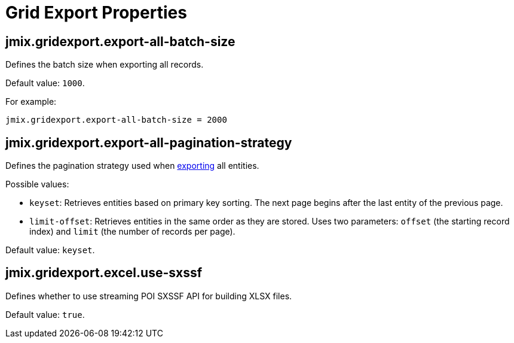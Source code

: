 = Grid Export Properties

[[jmix.gridexport.export-all-batch-size]]
== jmix.gridexport.export-all-batch-size

Defines the batch size when exporting all records.

Default value: `1000`.

For example:

[source,properties]
----
jmix.gridexport.export-all-batch-size = 2000
----

[[jmix.gridexport.export-all-pagination-strategy]]
== jmix.gridexport.export-all-pagination-strategy

Defines the pagination strategy used when xref:grid-export:actions.adoc#export-modes[exporting] all entities.

Possible values:

* `keyset`: Retrieves entities based on primary key sorting. The next page begins after the last entity of the previous page.
* `limit-offset`: Retrieves entities in the same order as they are stored. Uses two parameters: `offset` (the starting record index) and `limit` (the number of records per page).

Default value: `keyset`.

[[jmix.gridexport.excel.use-sxssf]]
== jmix.gridexport.excel.use-sxssf

Defines whether to use streaming POI SXSSF API for building XLSX files.

Default value: `true`.